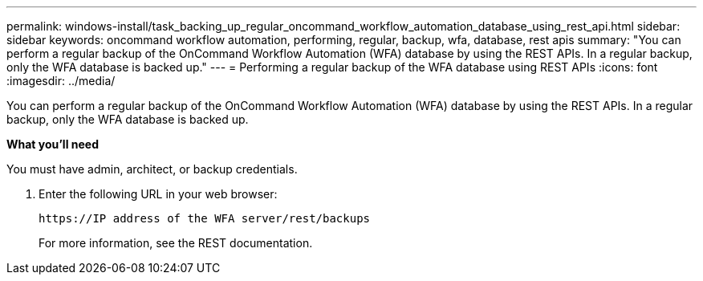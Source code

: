 ---
permalink: windows-install/task_backing_up_regular_oncommand_workflow_automation_database_using_rest_api.html
sidebar: sidebar
keywords: oncommand workflow automation, performing, regular, backup, wfa, database, rest apis
summary: "You can perform a regular backup of the OnCommand Workflow Automation (WFA) database by using the REST APIs. In a regular backup, only the WFA database is backed up."
---
= Performing a regular backup of the WFA database using REST APIs
:icons: font
:imagesdir: ../media/

[.lead]
You can perform a regular backup of the OnCommand Workflow Automation (WFA) database by using the REST APIs. In a regular backup, only the WFA database is backed up.

*What you'll need*

You must have admin, architect, or backup credentials.

. Enter the following URL in your web browser:
+
`+https://IP address of the WFA server/rest/backups+`
+
For more information, see the REST documentation.
